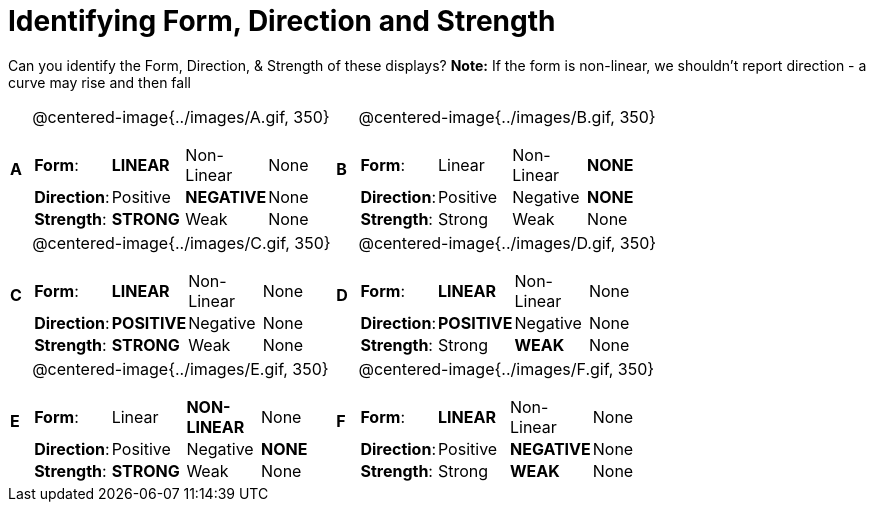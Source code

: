 = Identifying Form, Direction and Strength

++++
<style>
#content table table {background: transparent; margin: 0px;}
#content td {padding: 0px !important;}
#content table table td p {white-space: pre-wrap;}
img { width: 250px !important; }
</style>
++++

Can you identify the Form, Direction, & Strength of these displays? *Note:* If the form is non-linear, we shouldn’t report direction - a curve may rise and then fall

[cols="^.^1a,^.^15a,^.^1a,^.^15a", frame="none"]
|===
|*A*
| @centered-image{../images/A.gif, 350} 
[cols="1a,1a,1a,1a",stripes="none",frame="none",grid="none"]
!===
! *Form*:		! *LINEAR* 	! Non-Linear 	! None
! *Direction*: 	! Positive 	! *NEGATIVE*	! None
! *Strength*: 	! *STRONG* 	! Weak 			! None
!===

|*B*
| @centered-image{../images/B.gif, 350}
[cols="1a,1a,1a,1a",stripes="none",frame="none",grid="none"]
!===
! *Form*:		! Linear 	! Non-Linear 	! *NONE*
! *Direction*: 	! Positive 	! Negative 		! *NONE*
! *Strength*: 	! Strong 	! Weak 			! None
!===

|*C*
| @centered-image{../images/C.gif, 350} 
[cols="1a,1a,1a,1a",stripes="none",frame="none",grid="none"]
!===
! *Form*:		! *LINEAR* 	! Non-Linear 	! None
! *Direction*: 	! *POSITIVE*! Negative 		! None
! *Strength*: 	! *STRONG* 	! Weak 			! None
!===

|*D*
| @centered-image{../images/D.gif, 350}
[cols="1a,1a,1a,1a",stripes="none",frame="none",grid="none"]
!===
! *Form*:		! *LINEAR* 	! Non-Linear 	! None
! *Direction*: 	! *POSITIVE*! Negative 		! None
! *Strength*: 	! Strong 	! *WEAK* 		! None
!===

|*E*
| @centered-image{../images/E.gif, 350}
[cols="1a,1a,1a,1a",stripes="none",frame="none",grid="none"]
!===
! *Form*:		! Linear 	! *NON-LINEAR* 	! None
! *Direction*: 	! Positive 	! Negative 		! *NONE*
! *Strength*: 	! *STRONG* 	! Weak 			! None
!===

|*F*
| @centered-image{../images/F.gif, 350}
[cols="1a,1a,1a,1a",stripes="none",frame="none",grid="none"]
!===
! *Form*:		! *LINEAR* 	! Non-Linear 	! None
! *Direction*: 	! Positive 	! *NEGATIVE*	! None
! *Strength*: 	! Strong 	! *WEAK* 		! None
!===

|===

